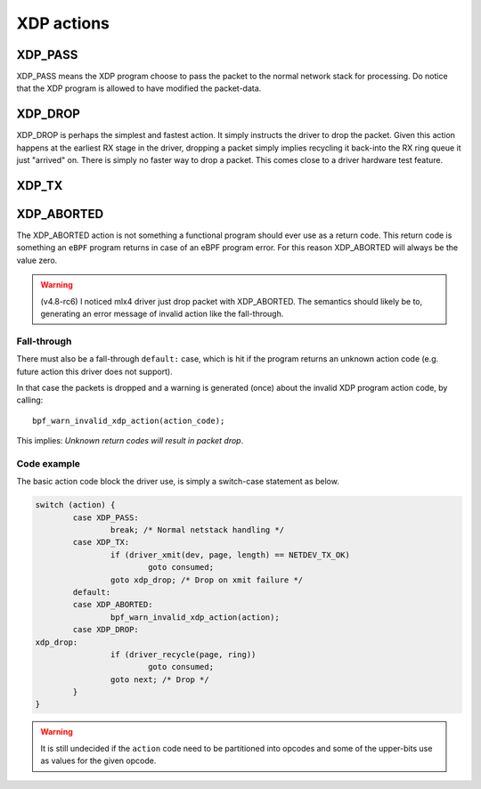.. (comment) The references above each section is used for doing
   cross-referencing from arbitrary locations in any document.
   I know the markup looks a little wierd.
   Used like :ref:`XDP_DROP`
   Online: http://www.sphinx-doc.org/en/stable/markup/inline.html#role-ref

===========
XDP actions
===========

.. TODO:: Describe the action currently implemented here. For now this
          was primairly created to allow referencing these actions
          with links

.. _XDP_PASS:

XDP_PASS
========

XDP_PASS means the XDP program choose to pass the packet to the normal
network stack for processing.  Do notice that the XDP program is
allowed to have modified the packet-data.


.. _XDP_DROP:

XDP_DROP
========

XDP_DROP is perhaps the simplest and fastest action.  It simply
instructs the driver to drop the packet.  Given this action happens at
the earliest RX stage in the driver, dropping a packet simply implies
recycling it back-into the RX ring queue it just "arrived" on.  There
is simply no faster way to drop a packet.  This comes close to a
driver hardware test feature.


.. _XDP_TX:

XDP_TX
======


.. _XDP_ABORTED:

XDP_ABORTED
===========

The XDP_ABORTED action is not something a functional program should
ever use as a return code.  This return code is something an ``eBPF``
program returns in case of an eBPF program error.  For this reason
XDP_ABORTED will always be the value zero.

.. warning :: (v4.8-rc6)
   I noticed mlx4 driver just drop packet with XDP_ABORTED.  The
   semantics should likely be to, generating an error message of
   invalid action like the fall-through.

Fall-through
------------

There must also be a fall-through ``default:`` case, which is hit if
the program returns an unknown action code (e.g. future action this
driver does not support).

In that case the packets is dropped and a warning is generated (once)
about the invalid XDP program action code, by calling::

 bpf_warn_invalid_xdp_action(action_code);

This implies: *Unknown return codes will result in packet drop*.


Code example
------------

The basic action code block the driver use, is simply a switch-case
statement as below.

.. code-block:: c

	switch (action) {
		case XDP_PASS:
			break; /* Normal netstack handling */
		case XDP_TX:
			if (driver_xmit(dev, page, length) == NETDEV_TX_OK)
				goto consumed;
			goto xdp_drop; /* Drop on xmit failure */
		default:
		case XDP_ABORTED:
			bpf_warn_invalid_xdp_action(action);
		case XDP_DROP:
	xdp_drop:
			if (driver_recycle(page, ring))
				goto consumed;
			goto next; /* Drop */
		}
	}

.. Warning:: It is still undecided if the ``action`` code need to be
             partitioned into opcodes and some of the upper-bits use
             as values for the given opcode.
